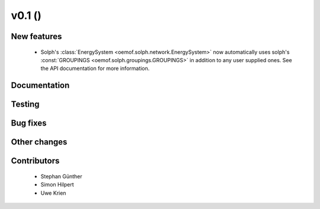 v0.1 ()
++++++++++++++++++++++++++

New features
############

  * Solph's :class:`EnergySystem <oemof.solph.network.EnergySystem>` now
    automatically uses solph's :const:`GROUPINGS
    <oemof.solph.groupings.GROUPINGS>` in addition to any user supplied ones.
    See the API documentation for more information.

Documentation
#############


Testing
#######


Bug fixes
#########


Other changes
#############


Contributors
############

 * Stephan Günther
 * Simon Hilpert
 * Uwe Krien
